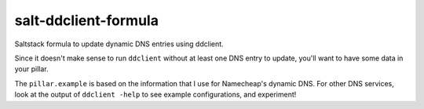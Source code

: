 salt-ddclient-formula
=====================

Saltstack formula to update dynamic DNS entries using ddclient.

Since it doesn't make sense to run ``ddclient`` without at least one DNS entry to update, you'll want to have some data in your pillar.

The ``pillar.example`` is based on the information that I use for Namecheap's dynamic DNS. For other DNS services, look at the output of ``ddclient -help`` to see example configurations, and experiment!
